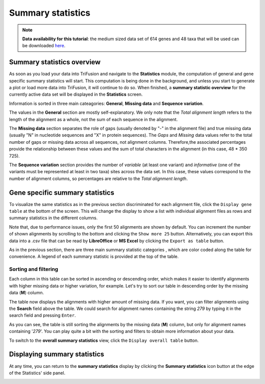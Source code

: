 Summary statistics
==================

.. note::

    **Data availability for this tutorial**: the medium sized data
    set of 614 genes and 48 taxa that will be used can be downloaded
    `here <https://github.com/ODiogoSilva/TriFusion-tutorials/raw/master/tutorials/Datasets/Process/medium_protein_dataset/medium_protein_dataset.zip>`_.

Summary statistics overview
---------------------------

As soon as you load your data into TriFusion and navigate to the **Statistics**
module, the computation of general and gene specific summary statistics
will start. This computation is being done in the background, and unless
you start to generate a plot or load more data into TriFusion, it will
continue to do so. When finished, a **summary statistic overview**
for the currently active data set will be displayed in the **Statistics**
screen.

.. image:: https://raw.githubusercontent.com/ODiogoSilva/TriFusion-tutorials/master/tutorials/gifs/stats_tutorial1_overall_stats.gif
    :alt: pic

.. image:: https://raw.githubusercontent.com/ODiogoSilva/TriFusion-tutorials/master/tutorials/images/stats_sum_stat_general.png
    :alt: pic

Information is sorted in three main cateagories: **General**,
**Missing data** and **Sequence variation**.

The values in the **General** section are mostly self-explanatory. We only
note that the *Total alignment length* refers to the length of the alignment
as a whole, not the sum of each sequence in the alignment.

The **Missing data** section separates the role of gaps
(usually denoted by "-" in the alignment file) and true missing data
(usually "N" in nucleotide sequences and "X" in protein sequences).
The *Gaps* and *Missing* data values refer to the total number of gaps or
missing data across all sequences, not alignment columns.
Therefore,the associated percentages provide the relationship between these
values and the sum of total characters in the alignment
(in this case, 48 * 350 725).

The **Sequence variation** section provides the number of *variable*
(at least one variant) and *informative* (one of the variants must be
represented at least in two taxa) sites across the data set. In this
case, these values correspond to the number of alignment columns, so
percentages are relative to the *Total alignment length*.

Gene specific summary statistics
--------------------------------

To visualize the same statistics as in the previous section
discriminated for each alignment file, click the ``Display gene table`` at
the bottom of the screen. This will change the display to show a
list with individual alignment files as rows and summary statistics in
the different columns.

.. image:: https://raw.githubusercontent.com/ODiogoSilva/TriFusion-tutorials/master/tutorials/images/stats_gene_specific_stats.png
    :alt: pic

Note that, due to performance issues, only the first 50 alignments are
shown by default. You can increment the number of shown alignments by
scrolling to the bottom and clicking the ``Show more 25`` button.
Alternatively, you can export this data into a .csv file that can be read
by **LibreOffice** or **MS Excel** by clicking the ``Export as table``
button.

As in the previous section, there are three main summary statistic categories
, which are color coded along the table for convenience. A legend of each
summary statistic is provided at the top of the table.

Sorting and filtering
^^^^^^^^^^^^^^^^^^^^^

Each column in this table can be sorted in ascending or descending order,
which makes it easier to identify alignments with higher missing data
or higher variation, for example. Let's try to sort our table in
descending order by the missing data (**M**) column.

.. image:: https://github.com/ODiogoSilva/TriFusion-tutorials/raw/master/tutorials/images/stats_selecting_table_sort_M.png
    :alt: pic

The table now displays the alignments with higher amount of missing data. If
you want, you can filter alignments using the **Search** field above the
table. We could search for alignment names containing the string *279* by
typing it in the search field and pressing ``Enter``.

.. image:: https://github.com/ODiogoSilva/TriFusion-tutorials/raw/master/tutorials/images/stats_table_search_sort.png
    :alt: pic

As you can see, the table is still sorting the alignments by the missing
data (**M**) column, but only for alignment names containing '*279*'. You
can play quite a bit with the sorting and filters to obtain more information
about your data.


To switch to the **overall summary statistics** view, click
the ``Display overall table`` button.

Displaying summary statistics
-----------------------------

At any time, you can return to the **summary statistics** display by
clicking the **Summary statistics** icon button at the edge of
the Statistics' side panel.

.. image:: https://raw.githubusercontent.com/ODiogoSilva/TriFusion-tutorials/master/tutorials/gifs/stats_tutorial1_select_stats.gif
    :alt: pic



